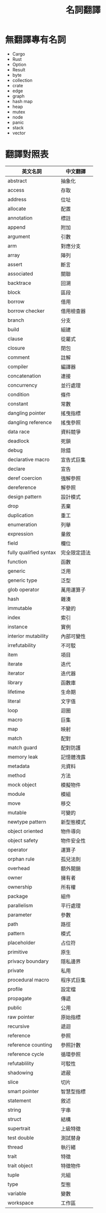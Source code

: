 #+TITLE: 名詞翻譯

* 無翻譯專有名詞
- Cargo
- Rust
- Option
- Result
- byte
- collection
- crate
- edge
- graph
- hash map
- heap
- mutex
- node
- panic
- stack
- vector

* 翻譯對照表

| 英文名詞               | 中文翻譯     |
|------------------------+--------------|
| abstract               | 抽象化       |
| access                 | 存取         |
| address                | 位址         |
| allocate               | 配置         |
| annotation             | 標註         |
| append                 | 附加         |
| argument               | 引數         |
| arm                    | 對應分支     |
| array                  | 陣列         |
| assert                 | 斷言         |
| associated             | 關聯         |
| backtrace              | 回溯         |
| block                  | 區段         |
| borrow                 | 借用         |
| borrow checker         | 借用檢查器   |
| branch                 | 分支         |
| build                  | 組建         |
| clause                 | 從屬式       |
| closure                | 閉包         |
| comment                | 註解         |
| compiler               | 編譯器       |
| concatenation          | 連接         |
| concurrency            | 並行處理     |
| condition              | 條件         |
| constant               | 常數         |
| dangling pointer       | 搖曳指標     |
| dangling reference     | 搖曳參照     |
| data race              | 資料競爭     |
| deadlock               | 死鎖         |
| debug                  | 除錯         |
| declarative macro      | 宣告式巨集   |
| declare                | 宣告         |
| deref coercion         | 強解參照     |
| dereference            | 解參照       |
| design pattern         | 設計模式     |
| drop                   | 丟棄         |
| duplication            | 重工         |
| enumeration            | 列舉         |
| expression             | 量敘         |
| field                  | 欄位         |
| fully qualified syntax | 完全限定語法 |
| function               | 函數         |
| generic                | 泛用         |
| generic type           | 泛型         |
| glob operator          | 萬用運算子   |
| hash                   | 雜湊         |
| immutable              | 不變的       |
| index                  | 索引         |
| instance               | 實例         |
| interior mutability    | 內部可變性   |
| irrefutability         | 不可駁       |
| item                   | 項目         |
| iterate                | 迭代         |
| iterator               | 迭代器       |
| library                | 函數庫       |
| lifetime               | 生命期       |
| literal                | 文字值       |
| loop                   | 迴圈         |
| macro                  | 巨集         |
| map                    | 映射         |
| match                  | 配對         |
| match guard            | 配對防護     |
| memory leak            | 記憶體洩露   |
| metadata               | 元資料       |
| method                 | 方法         |
| mock object            | 模擬物件     |
| module                 | 模組         |
| move                   | 移交         |
| mutable                | 可變的       |
| newtype pattern        | 新型態模式   |
| object oriented        | 物件導向     |
| object safety          | 物件安全性   |
| operator               | 運算子       |
| orphan rule            | 孤兒法則     |
| overhead               | 額外開銷     |
| owner                  | 擁有者       |
| ownership              | 所有權       |
| package                | 組件         |
| parallelism            | 平行處理     |
| parameter              | 參數         |
| path                   | 路徑         |
| pattern                | 模式         |
| placeholder            | 占位符       |
| primitive              | 原生         |
| privacy boundary       | 隱私邊界     |
| private                | 私用         |
| procedural macro       | 程序式巨集   |
| profile                | 設定檔       |
| propagate              | 傳遞         |
| public                 | 公用         |
| raw pointer            | 原始指標     |
| recursive              | 遞迴         |
| reference              | 參照         |
| reference counting     | 參照計數     |
| reference cycle        | 循環參照     |
| refutablility          | 可駁性       |
| shadowing              | 遮蔽         |
| slice                  | 切片         |
| smart pointer          | 智慧型指標   |
| statement              | 敘述         |
| string                 | 字串         |
| struct                 | 結構         |
| supertrait             | 上級特徵     |
| test double            | 測試替身     |
| thread                 | 執行緒       |
| trait                  | 特徵         |
| trait object           | 特徵物件     |
| tuple                  | 元組         |
| type                   | 型態         |
| variable               | 變數         |
| workspace              | 工作區       |

* Translation Credit
- 量敘 - 月月
